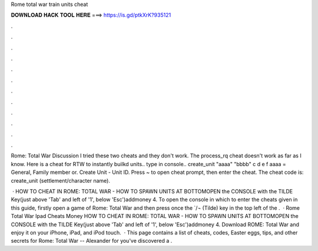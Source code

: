 Rome total war train units cheat



𝐃𝐎𝐖𝐍𝐋𝐎𝐀𝐃 𝐇𝐀𝐂𝐊 𝐓𝐎𝐎𝐋 𝐇𝐄𝐑𝐄 ===> https://is.gd/ptkXrK?935121



.



.



.



.



.



.



.



.



.



.



.



.

Rome: Total War Discussion I tried these two cheats and they don't work. The process_rq cheat doesn't work as far as I know. Here is a cheat for RTW to instantly builkd units.. type in console.. create_unit "aaaa" "bbbb" c d e f aaaa = General, Family member or. Create Unit - Unit ID. Press ~ to open cheat prompt, then enter the cheat. The cheat code is: create_unit (settlement/character name).

 · HOW TO CHEAT IN ROME: TOTAL WAR - HOW TO SPAWN UNITS AT BOTTOMOPEN the CONSOLE with the TILDE Key(just above 'Tab' and left of '1', below 'Esc')addmoney 4. To open the console in which to enter the cheats given in this guide, firstly open a game of Rome: Total War and then press once the `/¬ (Tilde) key in the top left of the .  · Rome Total War Ipad Cheats Money HOW TO CHEAT IN ROME: TOTAL WAR - HOW TO SPAWN UNITS AT BOTTOMOPEN the CONSOLE with the TILDE Key(just above 'Tab' and left of '1', below 'Esc')addmoney 4. Download ROME: Total War and enjoy it on your iPhone, iPad, and iPod touch.  · This page contains a list of cheats, codes, Easter eggs, tips, and other secrets for Rome: Total War -- Alexander for  you've discovered a .
